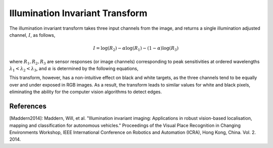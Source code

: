 Illumination Invariant Transform
================================

The illumination invariant transform takes three input channels from the
image, and returns a single illumination adjusted channel, :math:`I`, as follows,

.. math::

  I = \log(R_{2}) - \alpha \log(R_{1}) - (1 - \alpha) \log(R_{3})

where :math:`R_{1}, R_{2}, R_{3}` are sensor responses (or image channels)
corresponding to peak sensitivities at ordered wavelengths :math:`\lambda_{1} <
\lambda_{2} < \lambda_{3}`, and :math:`\alpha` is determined by the following
equations,

.. math::
  :label: illum_invar

  \begin{align}
    \dfrac{1}{\lambda_{2}} &=
      \dfrac{\alpha}{\lambda_{1}}
      + \dfrac{\left(1 - \alpha \right)}{\lambda_{3}} \\
      \alpha &= \dfrac{\lambda_{1} (\lambda_{2} - \lambda_{3})}
      {\lambda_{2} (\lambda_{1} - \lambda_{3})}
  \end{align}


This transform, however, has a non-intuitive effect on black and white targets,
as the three channels tend to be equally over and under exposed in RGB images.
As a result, the transform leads to similar values for white and black pixels,
eliminating the ability for the computer vision algorithms to detect edges.


References
^^^^^^^^^^

[Maddern2014]: Maddern, Will, et al. "Illumination invariant imaging:
Applications in robust vision-based localisation, mapping and classification
for autonomous vehicles." Proceedings of the Visual Place Recognition in
Changing Environments Workshop, IEEE International Conference on Robotics and
Automation (ICRA), Hong Kong, China. Vol. 2. 2014.
